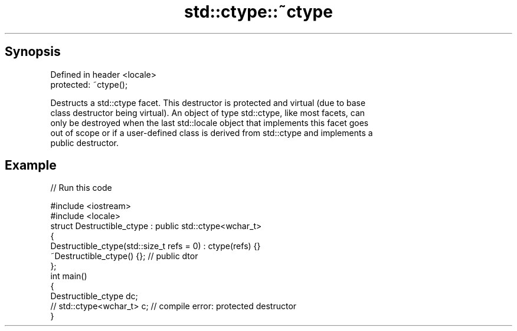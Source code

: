 .TH std::ctype::~ctype 3 "Jun 28 2014" "2.0 | http://cppreference.com" "C++ Standard Libary"
.SH Synopsis
   Defined in header <locale>
   protected: ~ctype();

   Destructs a std::ctype facet. This destructor is protected and virtual (due to base
   class destructor being virtual). An object of type std::ctype, like most facets, can
   only be destroyed when the last std::locale object that implements this facet goes
   out of scope or if a user-defined class is derived from std::ctype and implements a
   public destructor.

.SH Example

   
// Run this code

 #include <iostream>
 #include <locale>
 struct Destructible_ctype : public std::ctype<wchar_t>
 {
     Destructible_ctype(std::size_t refs = 0) : ctype(refs) {}
     ~Destructible_ctype() {}; // public dtor
 };
 int main()
 {
     Destructible_ctype dc;
     // std::ctype<wchar_t> c;  // compile error: protected destructor
 }
